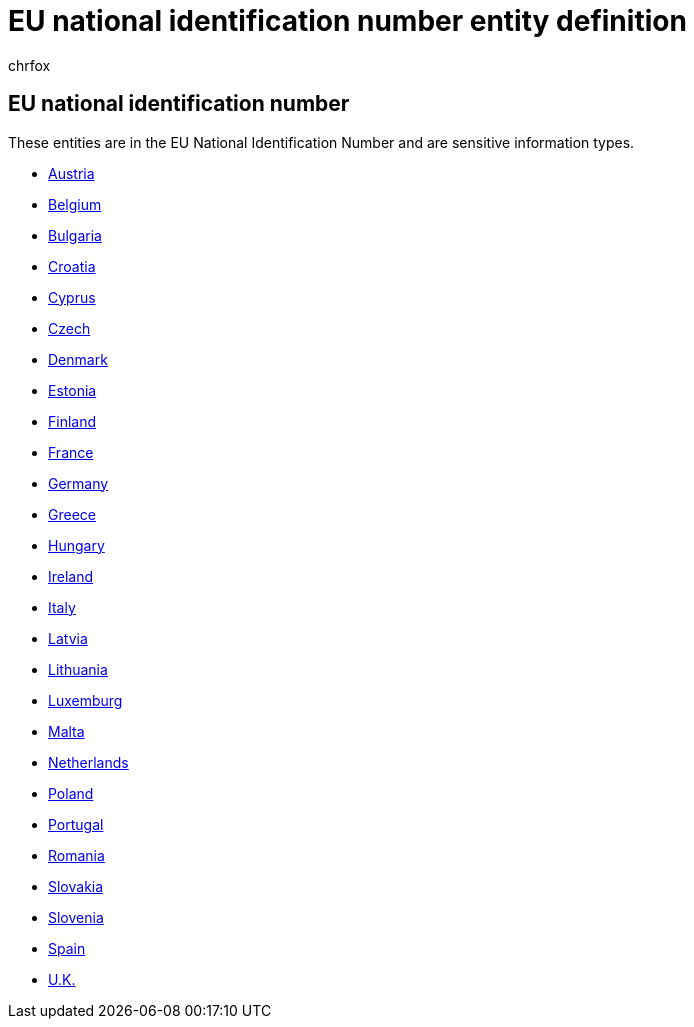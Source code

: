 = EU national identification number entity definition
:audience: Admin
:author: chrfox
:description: EU national identification number sensitive information type entity definition.
:f1.keywords: ["CSH"]
:f1_keywords: ["ms.o365.cc.UnifiedDLPRuleContainsSensitiveInformation"]
:feedback_system: None
:hideEdit: true
:manager: laurawi
:ms.author: chrfox
:ms.collection: ["M365-security-compliance"]
:ms.date:
:ms.localizationpriority: medium
:ms.service: O365-seccomp
:ms.topic: reference
:recommendations: false
:search.appverid: MET150

== EU national identification number

These entities are in the EU National Identification Number and are sensitive information types.

* xref:sit-defn-austria-identity-card.adoc[Austria]
* xref:sit-defn-belgium-national-number.adoc[Belgium]
* xref:sit-defn-bulgaria-uniform-civil-number.adoc[Bulgaria]
* xref:sit-defn-croatia-identity-card-number.adoc[Croatia]
* xref:sit-defn-cyprus-identity-card.adoc[Cyprus]
* xref:sit-defn-czech-personal-identity-number.adoc[Czech]
* xref:sit-defn-denmark-personal-identification-number.adoc[Denmark]
* xref:sit-defn-estonia-personal-identification-code.adoc[Estonia]
* xref:sit-defn-finland-national-id.adoc[Finland]
* xref:sit-defn-france-national-id-card.adoc[France]
* xref:sit-defn-germany-identity-card-number.adoc[Germany]
* xref:sit-defn-greece-national-id-card.adoc[Greece]
* xref:sit-defn-hungary-personal-identification-number.adoc[Hungary]
* xref:sit-defn-ireland-personal-public-service-number.adoc[Ireland]
* xref:sit-defn-italy-fiscal-code.adoc[Italy]
* xref:sit-defn-latvia-personal-code.adoc[Latvia]
* xref:sit-defn-lithuania-personal-code.adoc[Lithuania]
* xref:sit-defn-luxemburg-national-identification-number-natural-persons.adoc[Luxemburg]
* xref:sit-defn-malta-identity-card-number.adoc[Malta]
* xref:sit-defn-netherlands-citizens-service-number.adoc[Netherlands]
* xref:sit-defn-poland-national-id.adoc[Poland]
* xref:sit-defn-portugal-citizen-card-number.adoc[Portugal]
* xref:sit-defn-romania-personal-numeric-code.adoc[Romania]
* xref:sit-defn-slovakia-personal-number.adoc[Slovakia]
* xref:sit-defn-slovenia-unique-master-citizen-number.adoc[Slovenia]
* xref:sit-defn-spain-dni.adoc[Spain]
* xref:sit-defn-uk-national-insurance-number.adoc[U.K.]
